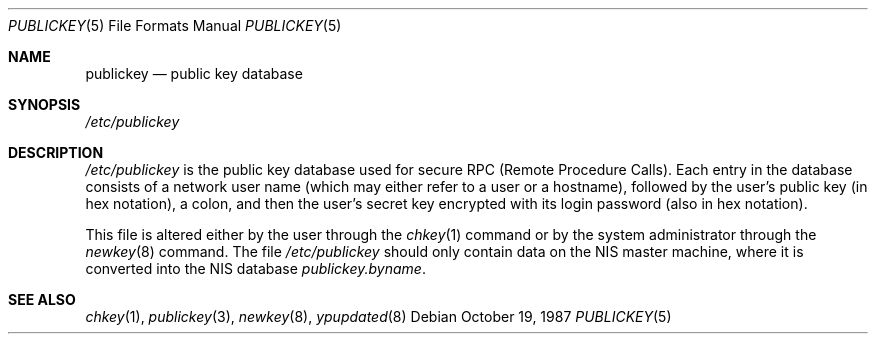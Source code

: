 .\" $FreeBSD: src/lib/libc/rpc/publickey.5,v 1.7.32.1.8.1 2012/03/03 06:15:13 kensmith Exp $
.\" @(#)publickey.5	2.1 88/08/07 4.0 RPCSRC; from 1.6 88/02/29 SMI;
.Dd October 19, 1987
.Dt PUBLICKEY 5
.Os
.Sh NAME
.Nm publickey
.Nd "public key database"
.Sh SYNOPSIS
.Pa /etc/publickey
.Sh DESCRIPTION
.Pa /etc/publickey
is the public key database used for secure
RPC (Remote Procedure Calls).
Each entry in
the database consists of a network user
name (which may either refer to
a user or a hostname), followed by the user's
public key (in hex
notation), a colon, and then the user's
secret key encrypted with
its login password (also in hex notation).
.Pp
This file is altered either by the user through the
.Xr chkey 1
command or by the system administrator through the
.Xr newkey 8
command.
The file
.Pa /etc/publickey
should only contain data on the
.Tn NIS
master machine, where it
is converted into the
.Tn NIS
database
.Pa publickey.byname .
.Sh SEE ALSO
.Xr chkey 1 ,
.Xr publickey 3 ,
.Xr newkey 8 ,
.Xr ypupdated 8
